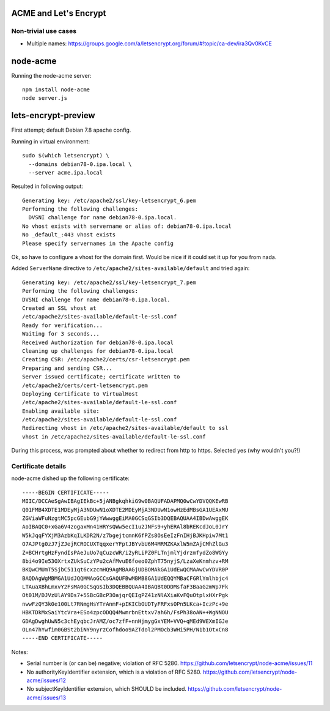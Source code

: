 ACME and Let's Encrypt
======================


Non-trivial use cases
---------------------

* Multiple names:
  https://groups.google.com/a/letsencrypt.org/forum/#!topic/ca-dev/ira3Qv0KvCE


node-acme
=========

Running the node-acme server::

  npm install node-acme
  node server.js


lets-encrypt-preview
====================

First attempt; default Debian 7.8 apache config.

Running in virtual environment::

  sudo $(which letsencrypt) \
    --domains debian78-0.ipa.local \
    --server acme.ipa.local

Resulted in following output::

  Generating key: /etc/apache2/ssl/key-letsencrypt_6.pem
  Performing the following challenges:
    DVSNI challenge for name debian78-0.ipa.local.
  No vhost exists with servername or alias of: debian78-0.ipa.local
  No _default_:443 vhost exists
  Please specify servernames in the Apache config

Ok, so have to configure a vhost for the domain first.
Would be nice if it could set it up for you from nada.

Added ``ServerName`` directive to
``/etc/apache2/sites-available/default`` and tried again::

  Generating key: /etc/apache2/ssl/key-letsencrypt_7.pem
  Performing the following challenges:
  DVSNI challenge for name debian78-0.ipa.local.
  Created an SSL vhost at
  /etc/apache2/sites-available/default-le-ssl.conf
  Ready for verification...
  Waiting for 3 seconds...
  Received Authorization for debian78-0.ipa.local
  Cleaning up challenges for debian78-0.ipa.local
  Creating CSR: /etc/apache2/certs/csr-letsencrypt.pem
  Preparing and sending CSR...
  Server issued certificate; certificate written to
  /etc/apache2/certs/cert-letsencrypt.pem
  Deploying Certificate to VirtualHost
  /etc/apache2/sites-available/default-le-ssl.conf
  Enabling available site:
  /etc/apache2/sites-available/default-le-ssl.conf
  Redirecting vhost in /etc/apache2/sites-available/default to ssl
  vhost in /etc/apache2/sites-available/default-le-ssl.conf

During this process, was prompted about whether to redirect from
http to https.  Selected yes (why wouldn't you?!)


Certificate details
-------------------

node-acme dished up the following certificate::

  -----BEGIN CERTIFICATE-----
  MIIC/DCCAeSgAwIBAgIEkBc+5jANBgkqhkiG9w0BAQUFADAPMQ0wCwYDVQQKEwRB
  Q01FMB4XDTE1MDEyMjA3NDUwN1oXDTE2MDEyMjA3NDUwN1owHzEdMBsGA1UEAxMU
  ZGViaWFuNzgtMC5pcGEubG9jYWwwggEiMA0GCSqGSIb3DQEBAQUAA4IBDwAwggEK
  AoIBAQC0+xGa6V4zogaxMn41HRYsQWw5ecI1u2JNFs9+yhERAl8bREKcdJoL0JrY
  W5kJqqFYXjM3AzbKqILKDR2N/z7bgejtcmnK6fPZs8OsEeIzFnIHjBJKHpiw7Mt1
  O7AJPtg0zJ7jZJejRCROCUXTqqxerYFptJBYvbU6M4MRMZKAxlW5mZAjCMhZlGu3
  Z+BCHrtgHzFyndIsPAeJuUo7qCuzcWR/i2yRLiPZ0FLTnjmlYjdrzmfydZo8WGYy
  8bi4o9Ie53OXrtxZUkSuCzYPu2cAfMvuE6foeo0ZphT75nyjS/LzaXeKnmhzv+RM
  BKQwCMUmT5SjbC511qt6cxzcmHQ9AgMBAAGjUDBOMAkGA1UdEwQCMAAwCwYDVR0P
  BAQDAgWgMBMGA1UdJQQMMAoGCCsGAQUFBwMBMB8GA1UdEQQYMBaCFGRlYmlhbjc4
  LTAuaXBhLmxvY2FsMA0GCSqGSIb3DQEBBQUAA4IBAQBt0DDMsfaF3BaaG2mWp7Fk
  Ot01M/DJVzUlAY9Ds7+5SBcGBcP3OajqrQEIgPZ41zNlAXiaKvFQuOtplxHXrPgk
  nwwFzQY3k0e100Lt7RNmgHsYTrAnmF+pIKICbOUDTyFRFxsOPn5LKca+IczPc+9e
  HBKTDkMxSaiYtcVra+ESo4zpcODQQ4MwmrbnEttxv7ah6h/FsPh38oAN++WgNNOU
  GDAgDwghUwN5c3chEyqbcJrAMZ/oc7zfF+nnHjmygGxYEM+VVQ+qMEd9WEXmIGJe
  OLn47hYwfim0GBSt2biNY9nyrzCofhdoo9AZTdol2PMOcb3WHi5PH/N1b1OtxCn8
  -----END CERTIFICATE-----

Notes:

- Serial number is (or can be) negative; violation of RFC 5280.
  https://github.com/letsencrypt/node-acme/issues/11

- No authorityKeyIdentifier extension, which is a violation of RFC
  5280.
  https://github.com/letsencrypt/node-acme/issues/12

- No subjectKeyIdentifier extension, which SHOULD be included.
  https://github.com/letsencrypt/node-acme/issues/13
